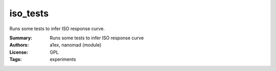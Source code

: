 iso_tests
=========

Runs some tests to infer ISO response curve.

:Summary: Runs some tests to infer ISO response curve
:Authors: a1ex, nanomad (module)
:License: GPL
:Tags: experiments